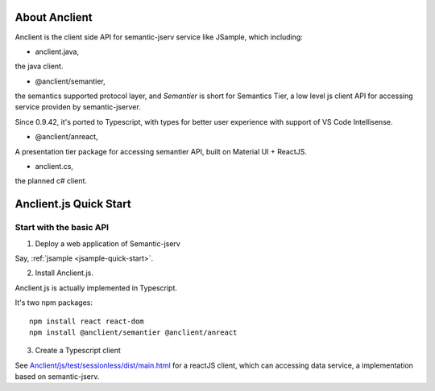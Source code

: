 About Anclient
==============

Anclient is the client side API for semantic-jserv service like JSample, which
including:

* anclient.java,

the java client.

* @anclient/semantier,

the semantics supported protocol layer, and *Semantier* is short for Semantics Tier,
a low level js client API for accessing service providen by semantic-jserver.

Since 0.9.42, it's ported to Typescript, with types for better user experience with
support of VS Code Intellisense.

* @anclient/anreact,

A presentation tier package for accessing semantier API, built on Material UI + ReactJS.

* anclient.cs,

the planned c# client.

Anclient.js Quick Start
=======================

Start with the basic API
------------------------

1. Deploy a web application of Semantic-jserv

Say, :ref:`jsample <jsample-quick-start>`.

2. Install Anclient.js.

Anclient.js is actually implemented in Typescript.

It's two npm packages::

    npm install react react-dom
    npm install @anclient/semantier @anclient/anreact

3. Create a Typescript client

See `Anclient/js/test/sessionless/dist/main.html <https://github.com/odys-z/Anclient/blob/master/js/test/sessionless/dist/index.html>`_
for a reactJS client, which can accessing data service, a implementation based on semantic-jserv.

